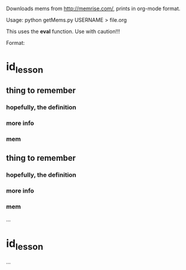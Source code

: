 Downloads mems from http://memrise.com/, prints in org-mode format.

Usage: python getMems.py USERNAME > file.org

This uses the *eval* function. Use with caution!!! 

Format:
* id_lesson
** thing to remember
*** hopefully, the definition
*** more info
*** mem
** thing to remember
*** hopefully, the definition
*** more info
*** mem
...
* id_lesson
...
